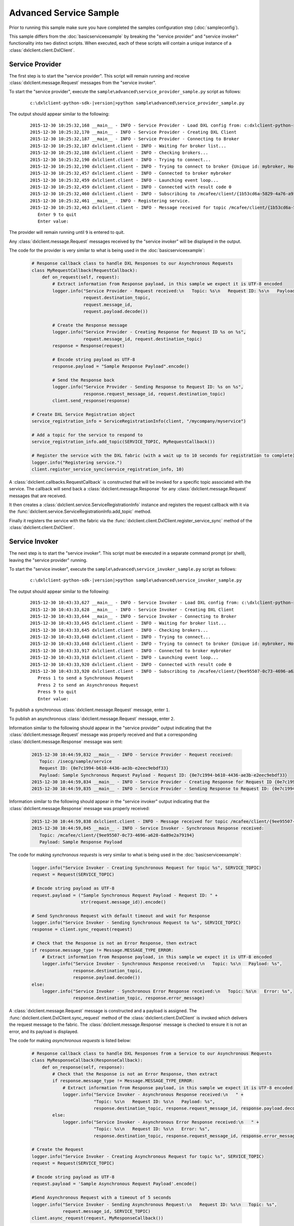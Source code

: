 Advanced Service Sample
=======================

Prior to running this sample make sure you have completed the samples configuration step (:doc:`sampleconfig`).

This sample differs from the :doc:`basicserviceexample` by breaking the "service provider" and "service invoker"
functionality into two distinct scripts. When executed, each of these scripts will contain a unique instance of
a :class:`dxlclient.client.DxlClient`.

Service Provider
****************

The first step is to start the "service provider". This script will remain running and receive
:class:`dxlclient.message.Request` messages from the "service invoker".

To start the "service provider", execute the ``sample\advanced\service_provider_sample.py`` script as follows:

    .. parsed-literal::

        c:\\dxlclient-python-sdk-\ |version|\>python sample\\advanced\\service_provider_sample.py

The output should appear similar to the following:

    .. parsed-literal::

        2015-12-30 10:25:32,168 __main__ - INFO - Service Provider - Load DXL config from: c:\dxlclient-python-sdk-\ |version|\\sample/dxlclient.config
        2015-12-30 10:25:32,170 __main__ - INFO - Service Provider - Creating DXL Client
        2015-12-30 10:25:32,187 __main__ - INFO - Service Provider - Connecting to Broker
        2015-12-30 10:25:32,187 dxlclient.client - INFO - Waiting for broker list...
        2015-12-30 10:25:32,188 dxlclient.client - INFO - Checking brokers...
        2015-12-30 10:25:32,190 dxlclient.client - INFO - Trying to connect...
        2015-12-30 10:25:32,190 dxlclient.client - INFO - Trying to connect to broker {Unique id: mybroker, Host name: mybroker.mcafee.com, IP address: 10.84.221.144, Port: 8883}...
        2015-12-30 10:25:32,457 dxlclient.client - INFO - Connected to broker mybroker
        2015-12-30 10:25:32,459 dxlclient.client - INFO - Launching event loop...
        2015-12-30 10:25:32,459 dxlclient.client - INFO - Connected with result code 0
        2015-12-30 10:25:32,460 dxlclient.client - INFO - Subscribing to /mcafee/client/{1b53cd6a-5829-4a76-a913-a120dc59ede7}
        2015-12-30 10:25:32,461 __main__ - INFO - Registering service.
        2015-12-30 10:25:32,463 dxlclient.client - INFO - Message received for topic /mcafee/client/{1b53cd6a-5829-4a76-a913-a120dc59ede7}
           Enter 9 to quit
           Enter value:

The provider will remain running until ``9`` is entered to quit.

Any :class:`dxlclient.message.Request` messages received by the "service invoker" will be displayed in the output.

The code for the provider is very similar to what is being used in the :doc:`basicserviceexample`:

    .. code-block:: python

        # Response callback class to handle DXL Responses to our Asynchronous Requests
        class MyRequestCallback(RequestCallback):
            def on_request(self, request):
                # Extract information from Response payload, in this sample we expect it is UTF-8 encoded
                logger.info("Service Provider - Request received:\n   Topic: %s\n   Request ID: %s\n   Payload: %s",
                            request.destination_topic,
                            request.message_id,
                            request.payload.decode())

                # Create the Response message
                logger.info("Service Provider - Creating Response for Request ID %s on %s",
                            request.message_id, request.destination_topic)
                response = Response(request)

                # Encode string payload as UTF-8
                response.payload = "Sample Response Payload".encode()

                # Send the Response back
                logger.info("Service Provider - Sending Response to Request ID: %s on %s",
                            response.request_message_id, request.destination_topic)
                client.send_response(response)

        # Create DXL Service Registration object
        service_registration_info = ServiceRegistrationInfo(client, "/mycompany/myservice")

        # Add a topic for the service to respond to
        service_registration_info.add_topic(SERVICE_TOPIC, MyRequestCallback())

        # Register the service with the DXL fabric (with a wait up to 10 seconds for registration to complete)
        logger.info("Registering service.")
        client.register_service_sync(service_registration_info, 10)

A :class:`dxlclient.callbacks.RequestCallback` is constructed that will be invoked for a specific topic associated
with the service. The callback will send back a :class:`dxlclient.message.Response` for any
:class:`dxlclient.message.Request` messages that are received.

It then creates a :class:`dxlclient.service.ServiceRegistrationInfo` instance and registers the request
callback with it via the :func:`dxlclient.service.ServiceRegistrationInfo.add_topic` method.

Finally it registers the service with the fabric via the :func:`dxlclient.client.DxlClient.register_service_sync`
method of the :class:`dxlclient.client.DxlClient`.

Service Invoker
***************

The next step is to start the "service invoker". This script must be executed in a separate command prompt (or shell),
leaving the "service provider" running.

To start the "service invoker", execute the ``sample\advanced\service_invoker_sample.py`` script as follows:

    .. parsed-literal::

        c:\\dxlclient-python-sdk-\ |version|\>python sample\\advanced\\service_invoker_sample.py

The output should appear similar to the following:

    .. parsed-literal::

        2015-12-30 10:43:33,627 __main__ - INFO - Service Invoker - Load DXL config from: c:\\dxlclient-python-sdk-\ |version|\\sample/dxlclient.config
        2015-12-30 10:43:33,628 __main__ - INFO - Service Invoker - Creating DXL Client
        2015-12-30 10:43:33,644 __main__ - INFO - Service Invoker - Connecting to Broker
        2015-12-30 10:43:33,645 dxlclient.client - INFO - Waiting for broker list...
        2015-12-30 10:43:33,645 dxlclient.client - INFO - Checking brokers...
        2015-12-30 10:43:33,648 dxlclient.client - INFO - Trying to connect...
        2015-12-30 10:43:33,648 dxlclient.client - INFO - Trying to connect to broker {Unique id: mybroker, Host name: mybroker.mcafee.com, IP address: 10.84.221.144, Port: 8883}...
        2015-12-30 10:43:33,917 dxlclient.client - INFO - Connected to broker mybroker
        2015-12-30 10:43:33,918 dxlclient.client - INFO - Launching event loop...
        2015-12-30 10:43:33,920 dxlclient.client - INFO - Connected with result code 0
        2015-12-30 10:43:33,920 dxlclient.client - INFO - Subscribing to /mcafee/client/{9ee95507-0c73-4696-a628-6a89e2a79194}
           Press 1 to send a Synchronous Request
           Press 2 to send an Asynchronous Request
           Press 9 to quit
           Enter value:

To publish a synchronous :class:`dxlclient.message.Request` message, enter ``1``.

To publish an asynchronous :class:`dxlclient.message.Request` message, enter ``2``.

Information similar to the following should appear in the "service provider" output indicating that the
:class:`dxlclient.message.Request` message was properly received and that a corresponding
:class:`dxlclient.message.Response` message was sent:

    .. code-block:: python

        2015-12-30 10:44:59,832 __main__ - INFO - Service Provider - Request received:
           Topic: /isecg/sample/service
           Request ID: {0e7c1994-b610-4436-ae3b-e2eec9ebdf33}
           Payload: Sample Synchronous Request Payload - Request ID: {0e7c1994-b610-4436-ae3b-e2eec9ebdf33}
        2015-12-30 10:44:59,834 __main__ - INFO - Service Provider - Creating Response for Request ID {0e7c1994-b610-4436-ae3b-e2eec9ebdf33} on /isecg/sample/service
        2015-12-30 10:44:59,835 __main__ - INFO - Service Provider - Sending Response to Request ID: {0e7c1994-b610-4436-ae3b-e2eec9ebdf33} on /isecg/sample/service

Information similar to the following should appear in the "service invoker" output indicating that the
:class:`dxlclient.message.Response` message was properly received:

    .. code-block:: python

        2015-12-30 10:44:59,838 dxlclient.client - INFO - Message received for topic /mcafee/client/{9ee95507-0c73-4696-a628-6a89e2a79194}
        2015-12-30 10:44:59,845 __main__ - INFO - Service Invoker - Synchronous Response received:
           Topic: /mcafee/client/{9ee95507-0c73-4696-a628-6a89e2a79194}
           Payload: Sample Response Payload


The code for making *synchronous requests* is very similar to what is being used in the :doc:`basicserviceexample`:

    .. code-block:: python

        logger.info("Service Invoker - Creating Synchronous Request for topic %s", SERVICE_TOPIC)
        request = Request(SERVICE_TOPIC)

        # Encode string payload as UTF-8
        request.payload = ("Sample Synchronous Request Payload - Request ID: " +
                           str(request.message_id)).encode()

        # Send Synchronous Request with default timeout and wait for Response
        logger.info("Service Invoker - Sending Synchronous Request to %s", SERVICE_TOPIC)
        response = client.sync_request(request)

        # Check that the Response is not an Error Response, then extract
        if response.message_type != Message.MESSAGE_TYPE_ERROR:
            # Extract information from Response payload, in this sample we expect it is UTF-8 encoded
            logger.info("Service Invoker - Synchronous Response received:\n   Topic: %s\n   Payload: %s",
                        response.destination_topic,
                        response.payload.decode())
        else:
            logger.info("Service Invoker - Synchronous Error Response received:\n   Topic: %s\n   Error: %s",
                        response.destination_topic, response.error_message)

A :class:`dxlclient.message.Request` message is constructed and a payload is assigned. The
:func:`dxlclient.client.DxlClient.sync_request` method of the :class:`dxlclient.client.DxlClient` is
invoked which delivers the request message to the fabric. The :class:`dxlclient.message.Response`
message is checked to ensure it is not an error, and its payload is displayed.

The code for making *asynchronous requests* is listed below:

    .. code-block:: python

        # Response callback class to handle DXL Responses from a Service to our Asynchronous Requests
        class MyResponseCallback(ResponseCallback):
            def on_response(self, response):
                # Check that the Response is not an Error Response, then extract
                if response.message_type != Message.MESSAGE_TYPE_ERROR:
                    # Extract information from Response payload, in this sample we expect it is UTF-8 encoded
                    logger.info("Service Invoker - Asynchronous Response received:\n   " +
                                "Topic: %s\n   Request ID: %s\n   Payload: %s",
                                response.destination_topic, response.request_message_id, response.payload.decode())
                else:
                    logger.info("Service Invoker - Asynchronous Error Response received:\n   " +
                                "Topic: %s\n   Request ID: %s\n   Error: %s",
                                response.destination_topic, response.request_message_id, response.error_message)

        # Create the Request
        logger.info("Service Invoker - Creating Asynchronous Request for topic %s", SERVICE_TOPIC)
        request = Request(SERVICE_TOPIC)

        # Encode string payload as UTF-8
        request.payload = 'Sample Asynchronous Request Payload'.encode()

        #Send Asynchronous Request with a timeout of 5 seconds
        logger.info("Service Invoker - Sending Asynchronous Request:\n   Request ID: %s\n   Topic: %s",
                    request.message_id, SERVICE_TOPIC)
        client.async_request(request, MyResponseCallback())

A :class:`dxlclient.callbacks.ResponseCallback` is defined that will receive the :class:`dxlclient.message.Response`
message from the service provider. The callback will display the details of the response message that was
received (including validating that it is not an error response).

A :class:`dxlclient.message.Request` message is constructed and a payload is assigned. The
:func:`dxlclient.client.DxlClient.async_request` method of the :class:`dxlclient.client.DxlClient` is
invoked which delivers the request message to the fabric. Along with the request, an instance of
the previously defined response callback is included which will be invoked when a response is received
from the service provider.
